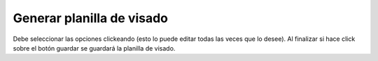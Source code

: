 Generar planilla de visado
======================================

.. image:: _static/director/generarPlanillaVisado.png
.. image:: _static/director/generarVisadoPlanilla.png

Debe seleccionar las opciones clickeando (esto lo puede editar todas las veces que lo desee). Al finalizar si hace click sobre el botón guardar se guardará la planilla de visado.
